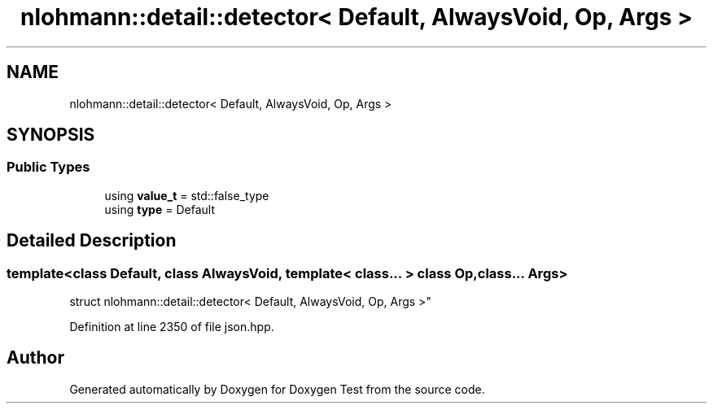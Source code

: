 .TH "nlohmann::detail::detector< Default, AlwaysVoid, Op, Args >" 3 "Mon Jan 10 2022" "Doxygen Test" \" -*- nroff -*-
.ad l
.nh
.SH NAME
nlohmann::detail::detector< Default, AlwaysVoid, Op, Args >
.SH SYNOPSIS
.br
.PP
.SS "Public Types"

.in +1c
.ti -1c
.RI "using \fBvalue_t\fP = std::false_type"
.br
.ti -1c
.RI "using \fBtype\fP = Default"
.br
.in -1c
.SH "Detailed Description"
.PP 

.SS "template<class Default, class AlwaysVoid, template< class\&.\&.\&. > class Op, class\&.\&.\&. Args>
.br
struct nlohmann::detail::detector< Default, AlwaysVoid, Op, Args >"

.PP
Definition at line 2350 of file json\&.hpp\&.

.SH "Author"
.PP 
Generated automatically by Doxygen for Doxygen Test from the source code\&.
